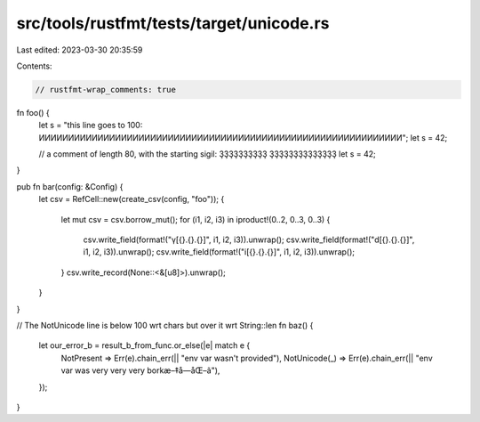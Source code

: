 src/tools/rustfmt/tests/target/unicode.rs
=========================================

Last edited: 2023-03-30 20:35:59

Contents:

.. code-block:: rs

    // rustfmt-wrap_comments: true

fn foo() {
    let s = "this line goes to 100: ͶͶͶͶͶͶͶͶͶͶͶͶͶͶͶͶͶͶͶͶͶͶͶͶͶͶͶͶͶͶͶͶͶͶͶͶͶͶͶͶͶͶͶͶͶͶͶͶͶͶͶͶͶͶͶͶͶͶͶͶͶͶ";
    let s = 42;

    // a comment of length 80, with the starting sigil: ҘҘҘҘҘҘҘҘҘҘ ҘҘҘҘҘҘҘҘҘҘҘҘҘҘ
    let s = 42;
}

pub fn bar(config: &Config) {
    let csv = RefCell::new(create_csv(config, "foo"));
    {
        let mut csv = csv.borrow_mut();
        for (i1, i2, i3) in iproduct!(0..2, 0..3, 0..3) {
            csv.write_field(format!("γ[{}.{}.{}]", i1, i2, i3)).unwrap();
            csv.write_field(format!("d[{}.{}.{}]", i1, i2, i3)).unwrap();
            csv.write_field(format!("i[{}.{}.{}]", i1, i2, i3)).unwrap();
        }
        csv.write_record(None::<&[u8]>).unwrap();
    }
}

// The NotUnicode line is below 100 wrt chars but over it wrt String::len
fn baz() {
    let our_error_b = result_b_from_func.or_else(|e| match e {
        NotPresent => Err(e).chain_err(|| "env var wasn't provided"),
        NotUnicode(_) => Err(e).chain_err(|| "env var was very very very borkæ–‡å­—åŒ–ã"),
    });
}



